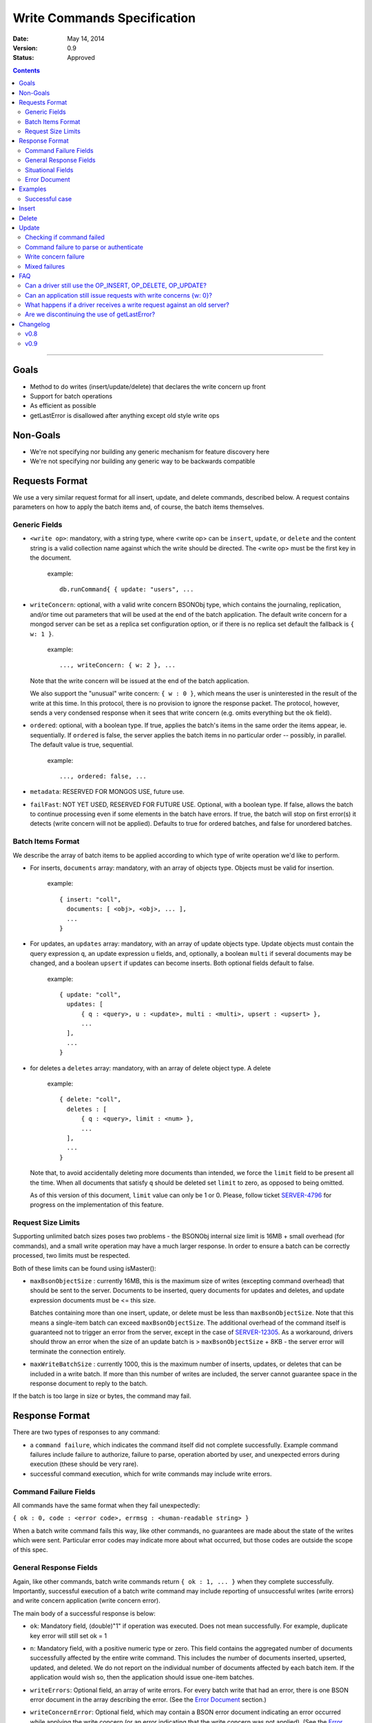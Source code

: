 ============================
Write Commands Specification
============================

:date: May 14, 2014
:version: 0.9
:status: Approved

.. contents::

--------

Goals
-----

* Method to do writes (insert/update/delete) that declares the write concern up front
* Support for batch operations
* As efficient as possible
* getLastError is disallowed after anything except old style write ops

Non-Goals
---------

* We're not specifying nor building any generic mechanism for feature discovery here
* We're not specifying nor building any generic way to be backwards compatible

Requests Format
---------------

We use a very similar request format for all insert, update, and delete commands, described
below. A request contains parameters on how to apply the batch items and, of course, the batch
items themselves.

Generic Fields
~~~~~~~~~~~~~~

* ``<write op>``: mandatory, with a string type, where <write op> can be ``insert``,
  ``update``, or ``delete`` and the content string is a valid collection name against which the
  write should be directed.  The <write op> must be the first key in the document.

    example: ::

      db.runCommand{ { update: "users", ...

* ``writeConcern``: optional, with a valid write concern BSONObj type, which contains the
  journaling, replication, and/or time out parameters that will be used at the end of the batch
  application. The default write concern for a mongod server can be set as a replica set
  configuration option, or if there is no replica set default the fallback is ``{ w: 1 }``.

    example: ::

      ..., writeConcern: { w: 2 }, ...

  Note that the write concern will be issued at the end of the batch application.
  
  We also support the "unusual" write concern: ``{ w : 0 }``, which means the user is uninterested
  in the result of the write at this time.  In this protocol, there is no provision to ignore the
  response packet.  The protocol, however, sends a very condensed response when it sees that 
  write concern (e.g. omits everything but the ``ok`` field).

* ``ordered``: optional, with a boolean type. If true, applies the batch's items in the same
  order the items appear, ie. sequentially.  If ``ordered`` is false, the server applies the 
  batch items in no particular order -- possibly, in parallel.  The default value is true, 
  sequential.

    example: ::

     ..., ordered: false, ...
     
* ``metadata``: RESERVED FOR MONGOS USE, future use.

* ``failFast``: NOT YET USED, RESERVED FOR FUTURE USE.  Optional, with a boolean type.  If false, allows
  the batch to continue processing even if some elements in the batch have errors.  If true, 
  the batch will stop on first error(s) it detects (write concern will not be applied).  Defaults
  to true for ordered batches, and false for unordered batches.

Batch Items Format
~~~~~~~~~~~~~~~~~~

We describe the array of batch items to be applied according to which type of write operation
we'd like to perform.

.. _insert:

* For inserts, ``documents`` array: mandatory, with an array of objects type. Objects must be
  valid for insertion.

    example: ::

     { insert: "coll",
       documents: [ <obj>, <obj>, ... ],
       ...
     }

.. _update:

* For updates, an ``updates`` array: mandatory, with an array of update objects type. Update
  objects must contain the query expression ``q``, an update expression ``u`` fields, and,
  optionally, a boolean ``multi`` if several documents may be changed, and a boolean ``upsert``
  if updates can become inserts. Both optional fields default to false.

    example: ::

      { update: "coll",
        updates: [
            { q : <query>, u : <update>, multi : <multi>, upsert : <upsert> },
            ...
        ],
        ...
      }

.. _delete:

* for deletes a ``deletes`` array: mandatory, with an array of delete object type. A delete

    example: ::

      { delete: "coll",
        deletes : [
            { q : <query>, limit : <num> },
            ...
        ],
        ...
      }

  Note that, to avoid accidentally deleting more documents than intended, we force the ``limit``
  field to be present all the time. When all documents that satisfy ``q`` should be
  deleted set ``limit`` to zero, as opposed to being omitted.

  As of this version of this document, ``limit`` value can only be 1 or 0. Please, follow
  ticket `SERVER-4796 <https://jira.mongodb.org/browse/SERVER-4796>`_ for progress on the
  implementation of this feature.

Request Size Limits
~~~~~~~~~~~~~~~~~~~

Supporting unlimited batch sizes poses two problems - the BSONObj internal size limit is 16MB + small
overhead (for commands), and a small write operation may have a much larger response.  In order to
ensure a batch can be correctly processed, two limits must be respected.

Both of these limits can be found using isMaster():

* ``maxBsonObjectSize`` : currently 16MB, this is the maximum size of writes (excepting command overhead)
  that should be sent to the server.  Documents to be inserted, query documents for updates and 
  deletes, and update expression documents must be <= this size.

  Batches containing more than one insert, update, or delete must be less than ``maxBsonObjectSize``.
  Note that this means a single-item batch can exceed ``maxBsonObjectSize``.  The additional overhead of
  the command itself is guaranteed not to trigger an error from the server, except in the case of 
  `SERVER-12305 <https://jira.mongodb.org/browse/SERVER-12305>`_.  As a workaround, drivers should throw an
  error when the size of an update batch is > ``maxBsonObjectSize`` + 8KB - the server error will terminate the
  connection entirely.

* ``maxWriteBatchSize`` : currently 1000, this is the maximum number of inserts, updates, or deletes that 
  can be included in a write batch.  If more than this number of writes are included, the server cannot
  guarantee space in the response document to reply to the batch.

If the batch is too large in size or bytes, the command may fail.

Response Format
---------------

There are two types of responses to any command:

- a ``command failure``, which indicates the command itself did not complete successfully.  Example
  command failures include failure to authorize, failure to parse, operation aborted by user,
  and unexpected errors during execution (these should be very rare).
   
- successful command execution, which for write commands may include write errors.

Command Failure Fields
~~~~~~~~~~~~~~~~~~~~~~

All commands have the same format when they fail unexpectedly:

``{ ok : 0, code : <error code>, errmsg : <human-readable string> }``

When a batch write command fails this way, like other commands, no guarantees are made about the
state of the writes which were sent.  Particular error codes may indicate more about what occurred,
but those codes are outside the scope of this spec.

General Response Fields
~~~~~~~~~~~~~~~~~~~~~~~

Again, like other commands, batch write commands return ``{ ok : 1, ... }`` when they complete
successfully.  Importantly, successful execution of a batch write command may include reporting of
unsuccessful writes (write errors) and write concern application (write concern error).

The main body of a successful response is below:

.. _ok:

* ``ok``: Mandatory field, (double)"1" if operation was executed. Does not mean successfully.
  For example, duplicate key error will still set ok = 1

.. _n:

* ``n``: Mandatory field, with a positive numeric type or zero. This field contains the aggregated 
  number of documents successfully affected by the entire write command. This includes the number of
  documents inserted, upserted, updated, and deleted.  We do not report on the individual number of 
  documents affected by each batch item. If the application would wish so, then the application 
  should issue one-item batches.

.. _writeErrors:

* ``writeErrors``: Optional field, an array of write errors. For every batch write that had an error, there
  is one BSON error document in the array describing the error.
  (See the `Error Document`_ section.)

.. _writeConcernError:

* ``writeConcernError``: Optional field, which may contain a BSON error document indicating an error occurred while
  applying the write concern (or an error indicating that the write concern was not applied).
  (See the `Error Document`_ section.)

Situational Fields
~~~~~~~~~~~~~~~~~~

We use the fields above for all responses, regardless of the request type. But some
request types require additional response information, as described below.

.. _nModified:

* ``nModified``: Optional field, with a positive numeric type or zero.  Zero is the default value.  This
  field is only and always present for batch updates.  ``nModified`` is the physical number of documents
  affected by an update, while ``n`` is the logical number of documents matched by the update's query.
  For example, if we have 100 documents like ::
  
    { bizName: "McD", employees: ["Alice", "Bob", "Carol"] }
    
  and we are adding a single new employee using $addToSet for each business document, ``n`` is useful to
  ensure all businesses have been updated, and ``nModified`` is useful to know which businesses actually
  added a new employee.

.. _upserted:

* ``upserted``: Optional field, with an array type.  If any upserts occurred in the batch,
  the array contains a BSON document listing the ``index`` and ``_id`` of the newly 
  upserted document in the database.

.. _lastOp:

* ``lastOp``: MONGOD ONLY.  Optional field, with a timestamp type, indicating the latest opTime on the
  server after all documents were processed.

* ``electionId``: MONGOD ONLY. Optional ObjectId field representing the last primary election Id.

Error Document
~~~~~~~~~~~~~~

For a write error or a write concern error, the following fields will appear in the error
document:

.. _code:

* ``code``: Mandatory field with integer format.  Contains a numeric code corresponding to a certain
  type of error.

.. _errInfo:

* ``errInfo``: Optional field, with a BSONObj format.  This field contains structured information
  about an error that can be processed programmatically. For example, if a request returns with a
  shard version error, we may report the proper shard version as a sub-field here. For another example,
  if a write concern timeout occurred, the information previously reported on ``wtimeout`` would be
  reported here.
  The format of this field depends on the code above.

.. _errmsg:

* ``errmsg``: Mandatory field, containing a human-readable version of the error.

.. _index:

* ``index``: WRITE ERROR ONLY.  The index of the erroneous batch item relative to request batch order.
  Batch items indexes start with 0.


Examples
--------

Successful case
~~~~~~~~~~~~~~~

Note that ok: 1 by itself does **not** mean that an insert, update, or delete was executed
successfully,
just that the batch was processed successfully.
``ok``: 1 merely means "all operations executed".
``n`` reports how many items from that batch were affected by the operation.

Insert
------

  Request: ::

    { insert: "coll", documents: [ {a: 1} ] }

  Response: ::

    { "ok" : 1, "n" : 1 }


  Request: ::

    { insert: "coll", documents: [ {a: 1}, {b: 2}, {c: 3}, {d: 4} ] }

  Response: ::

    { "ok" : 1, "n" : 4 }


Delete
------

  Request: ::

    { delete: "coll", deletes: [ { q: {b: 2}, limit: 1} ] }

  Response: ::

    { "ok" : 1, "n" : 1 }


  Request: ::

    {
        delete: "coll",
        deletes:
        [
            {
                q: {a: 1},
                limit: 0
            },
            {
                q: {c: 3},
                limit: 1
            }
        ]
    }

  Response: ::

    { "ok" : 1, "n" : 3 }



Update
------

  Request: ::

    {
        update: "coll",
        "updates":
        [
            {
                q: { d: 4 },
                u: { $set: {d: 5} }
            }
        ]
    }

  Response: ::

    { "ok" : 1, "nModified" : 1, "n" : 1 }


Checking if command failed
~~~~~~~~~~~~~~~~~~~~~~~~~~

To check if a write command _failed_

::
  
  if (ok == 0) {
    // The command itself failed (authentication failed.., syntax error)
  } else if (writeErrors is array) {
    // Couldn't write the data (duplicate key.., out of disk space..)
  } else if (writeConcernError is object) {
    // Operation took to long on secondary, hit wtimeout ...,
  }

Command failure to parse or authenticate
~~~~~~~~~~~~~~~~~~~~~~~~~~~~~~~~~~~~~~~~

  Request: ::

    { update: "coll",
      updates: [
        { q: {a:1}, x: {$set: {b: 2} } },
        { q: {a:2}, u: {$set: {c: 2} } }
      ]
    }

  Response: ::

    { ok: 0,
      code: <number>,
      errmsg: "Failed to parse batched update request, missing update expression 'u' field"
    }
    
    { ok: 0,
      code: <number>,
      errmsg: "Not authorized to perform update"
    }

Note that no information is given about command execution - if this was performed against a mongos, for example,
the batch may or may not have been partially applied - there is no programmatic way to determine this.

Write concern failure
~~~~~~~~~~~~~~~~~~~~~

  Request: ::

    { insert: "coll", documents: [ {a: 1}, {a:2} ], writeConcern: {w: 3, wtimeout: 100} }

  Response: ::

    { ok: 1,
      n: 2,
      writeConcernError: {
        code : <number>,
        errInfo: { wtimeout : true },
        errmsg: "Could not replicate operation within requested timeout"
      }
    }

Mixed failures
~~~~~~~~~~~~~~

  Request: ::

    db.coll.ensureIndex( {a:1}, {unique: true} )
    { insert: "coll",
      documents: [
        { a: 1 },
        { a: 1 },
        { a: 2 }
      ],
      ordered: false,
      writeConcern: { w: 3, wtimeout: 100 }
    }

  Response: ::

    { ok: 1,
      n: 2,
      writeErrors: [
        { index: 1,
          code: <number>,
          errmsg: "Attempt to insert duplicate key when unique index is present"
        }
      ],
      writeConcernError: {
        code: <number>,
        errInfo : { wtimeout : true },
        errmsg: "Could not replicate operation within requested timeout"
      }
    }

Note that the field ``n`` in the response came back with 2, even though there are three items
in the batch. This means that there must be an entry in ``writeErrors`` for the item that
failed.  Note also that the request turned off ``ordered``, so the write concern error
was hit when trying to replicate batch items 0 and 2.

Just to illustrate the support for ``{w:0}``, here's how the
response would look, had the request asked for that write concern.

  Response: ::

    { ok: 1 }

FAQ
---

Can a driver still use the OP_INSERT, OP_DELETE, OP_UPDATE?
~~~~~~~~~~~~~~~~~~~~~~~~~~~~~~~~~~~~~~~~~~~~~~~~~~~~~~~~~~~

Yes, a 2.6 server will still support those. But it is unlikely that a 2.8 server would.  Of
course, when talking to older servers, the usual op codes will continue working the same. An
older server is one that reports ``isMaster.maxWireVersion`` to be less than 2. See
`SERVER-10529 <https://jira.mongodb.org/browse/SERVER-10529>`_ for details.

The rationale here is that we may choose to divert all the write traffic to the new
protocol. (This depends on the having the overhead to issue a batch with one item very low.)

Can an application still issue requests with write concerns {w: 0}?
~~~~~~~~~~~~~~~~~~~~~~~~~~~~~~~~~~~~~~~~~~~~~~~~~~~~~~~~~~~~~~~~~~~

Yes. The drivers are still required to serve a {w:0} write concern by returning the
control to the application as soon as possible.  But a driver should send the request to
the server via a write command and should, therefore, take the corresponding response off the
wire -- even if the caller is not interested in that result.


What happens if a driver receives a write request against an old server?
~~~~~~~~~~~~~~~~~~~~~~~~~~~~~~~~~~~~~~~~~~~~~~~~~~~~~~~~~~~~~~~~~~~~~~~~

It must convert that request into write operations + gle's and use the old op codes.

Are we discontinuing the use of getLastError?
~~~~~~~~~~~~~~~~~~~~~~~~~~~~~~~~~~~~~~~~~~~~~

Yes but as of 2.6 the existing getLastError behavior is supported for backward compatibility.

Changelog
---------

v0.8
~~~~
* First public version

v0.9
~~~~
* Removed text related to bulk operations; see the Bulk API spec for bulk details
* Clarified some paragraphs; re-ordered the response field sections

..  LocalWords:  boolean ie
